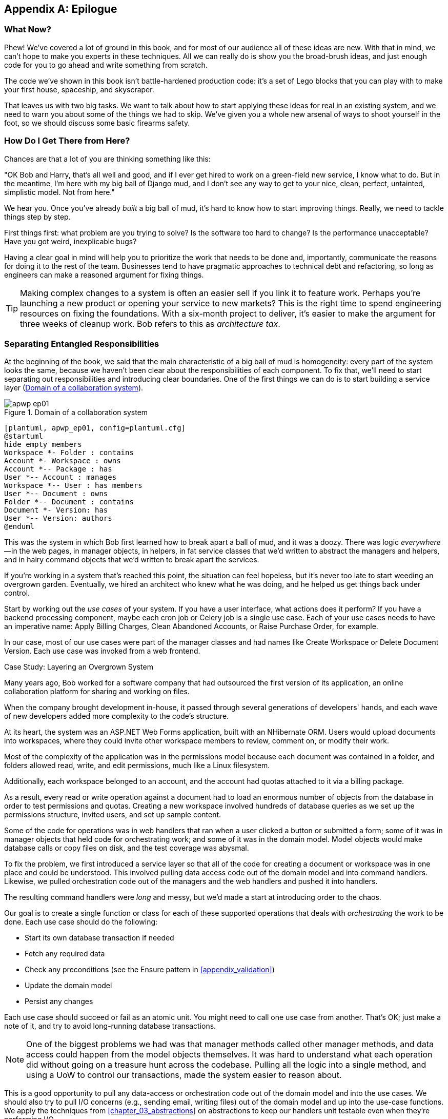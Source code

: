 [[epilogue_1_how_to_get_there_from_here]]
[appendix]
[role="afterword"]
== Epilogue

=== What Now?

Phew! We've covered a lot of ground in this book, and for most of our audience
all of these ideas are new. With that in mind, we can't hope to make you experts
in these techniques. All we can really do is show you the broad-brush ideas, and
just enough code for you to go ahead and write something from scratch.

The code we've shown in this book isn't battle-hardened production code: it's a
set of Lego blocks that you can play with to make your first house, spaceship,
and skyscraper.

That leaves us with two big tasks. We want to talk
about how to start applying these ideas for real in an existing system, and we
need to warn you about some of the things we had to skip. We've given you a
whole new arsenal of ways to shoot yourself in the foot, so we should discuss
some basic firearms safety.

=== How Do I Get There from Here?

Chances are that a lot of you are thinking something like this:

"OK Bob and Harry, that's all well and good, and if I ever get hired to work
on a green-field new service, I know what to do. But in the meantime, I'm
here with my big ball of Django mud, and I don't see any way to get to your
nice, clean, perfect, untainted, simplistic model. Not from here."

We hear you. Once you've already _built_ a big ball of mud, it's hard to know
how to start improving things. Really, we need to tackle things step by step.

First things first: what problem are you trying to solve? Is the software too
hard to change? Is the performance unacceptable? Have you got weird, inexplicable
bugs?

Having a clear goal in mind will help you to prioritize the work that needs to
be done and, importantly, communicate the reasons for doing it to the rest of
the team. Businesses tend to have pragmatic approaches to technical debt
and refactoring, so long as engineers can make a reasoned argument for fixing
things.

TIP: Making complex changes to a system is often an easier sell if you link it
to feature work. Perhaps you're launching a new product or opening your service
to new markets? This is the right time to spend engineering resources on fixing
the foundations. With a six-month project to deliver, it's easier to make the
argument for three weeks of cleanup work. Bob refers to this as _architecture
tax_.

=== Separating Entangled Responsibilities

At the beginning of the book, we said that the main characteristic((("Ball of Mud pattern", "separating responsibilities")))((("responsibilities of code", "separating responsibilities"))) of a big ball
of mud is homogeneity: every part of the system looks the same, because we
haven't been clear about the responsibilities of each component. To fix that,
we'll need to start separating out responsibilities and introducing clear
boundaries. One of the first things we can do is to start building a service
layer (<<collaboration_app_model>>).

[[collaboration_app_model]]
.Domain of a collaboration system
image::images/apwp_ep01.png[]
[role="image-source"]
----
[plantuml, apwp_ep01, config=plantuml.cfg]
@startuml
hide empty members
Workspace *- Folder : contains
Account *- Workspace : owns
Account *-- Package : has
User *-- Account : manages
Workspace *-- User : has members
User *-- Document : owns
Folder *-- Document : contains
Document *- Version: has
User *-- Version: authors
@enduml
----

This was the system in which Bob first learned how to break apart a ball of mud,
and it was a doozy. There was logic _everywhere_—in the web pages, in
manager objects, in helpers, in fat service classes that we'd written to
abstract the managers and helpers, and in hairy command objects that we'd
written to break apart the services.

If you're working in a system that's reached this point, the situation can feel hopeless,
but it's never too late to start weeding an overgrown garden. Eventually, we
hired an architect who knew what he was doing, and he helped us get things
back under control.

Start by working out the _use cases_ of your system. If you have a
user interface, what actions does it perform? If you have a backend
processing component, maybe each cron job or Celery job is a single
use case. Each of your use cases needs to have an imperative name: Apply
Billing Charges, Clean Abandoned Accounts, or Raise Purchase Order, for example.

In our case, most of our use cases were part of the manager classes and had
names like Create Workspace or Delete Document Version. Each use case
was invoked from a web frontend.

[role="less_space nobreakinside"]
.Case Study: Layering an Overgrown System
********************************************************************************
Many years ago, Bob worked for a software company that had outsourced the first
version of its application, an online collaboration platform for sharing and
working on files.((("layered architecture", "case study, layering an overgrown system")))((("responsibilities of code", "separating responsibilities", "case study, layering overgrown system")))

When the company brought development in-house, it passed through several
generations of developers' hands, and each wave of new developers added more
complexity to the code's structure.

At its heart, the system was an ASP.NET Web Forms application, built with an
NHibernate ORM. Users would upload documents into workspaces, where they could
invite other workspace members to review, comment on, or modify their work.

Most of the complexity of the application was in the permissions model because
each document was contained in a folder, and folders allowed read, write, and
edit permissions, much like a Linux filesystem.

Additionally, each workspace belonged to an account, and the account had quotas
attached to it via a billing package.

As a result, every read or write operation against a document had to load an
enormous number of objects from the database in order to test permissions and
quotas. Creating a new workspace involved hundreds of database queries as we set
up the permissions structure, invited users, and set up sample content.

Some of the code for operations was in web handlers that ran when a user clicked
a button or submitted a form; some of it was in manager objects that held
code for orchestrating work; and some of it was in the domain model. Model
objects would make database calls or copy files on disk, and the test coverage
was abysmal.

To fix the problem, we first introduced a service layer so that all of the code
for creating a document or workspace was in one place and could be understood.
This involved pulling data access code out of the domain model and into
command handlers. Likewise, we pulled orchestration code out of the managers and
the web handlers and pushed it into handlers.

The resulting command handlers were _long_ and messy, but we'd made a start at
introducing order to the chaos.
********************************************************************************

Our goal is to create a single function or class for each of these supported
operations that deals with _orchestrating_ the work to be done. Each use case
should do the following:

* Start its own database transaction if needed
* Fetch any required data
* Check any preconditions (see the Ensure pattern in <<appendix_validation>>)
* Update the domain model
* Persist any changes

Each use case should succeed or fail as an atomic unit. You might need to call
one use case from another. That's OK; just make a note of it, and try to
avoid long-running database transactions.

NOTE: One of the biggest problems we had was that manager methods called other
manager methods, and data access could happen from the model objects themselves.
It was hard to understand what each operation did without going on a treasure hunt across the codebase. Pulling all the logic into a single method, and using
a UoW to control our transactions, made the system easier to reason
about.

This is a good opportunity to pull any data-access or orchestration code out of
the domain model and into the use cases. We should also try to pull I/O
concerns (e.g., sending email, writing files) out of the domain model and up into
the use-case functions. We apply the techniques from <<chapter_03_abstractions>> on abstractions
to keep our handlers unit testable even when they're performing I/O.

TIP: It's fine if you have duplication in the use-case functions. We're not
    trying to write perfect code; we're just trying to extract some meaningful
    layers. It's better to duplicate some code in a few places than to have
    use-case functions calling one another in a long chain.

These use-case functions will mostly be about logging, data access, and error
handling. Once you've done this step, you'll have a grasp of what your program
actually _does_, and a way to make sure each operation has a clearly defined
start and finish. We'll have taken a step toward building a pure domain model.

Read _Working Effectively with Legacy Code_ by Michael C. Feathers (Prentice Hall) for guidance on how to get legacy code
under test and how to start separating responsibilities.


=== Identifying Aggregates and Bounded Contexts

Part of the problem with the codebase in our case study was that the object
graph was highly connected.((("aggregates", "identifying aggregates and bounded contexts", id="ix_aggID")))((("bounded contexts", "identifying aggregates and", id="ix_BCID"))) Each account had many workspaces, and each workspace had
many members, all of whom had their own accounts. Each workspace contained many
documents, which had many versions.

You can't express the full horror of the thing in a class diagram.
For one thing, there wasn't really a single account related to a user. Instead,
there was a bizarre rule requiring you to enumerate all of the accounts
associated to the user via the workspaces and take the one with the earliest
creation date.

Every object in the system was part of an inheritance hierarchy that included
`SecureObject` and `Version`. This inheritance hierarchy was mirrored directly
in the database schema, so that every query had to join across 10 different
tables and look at a discriminator column just to tell what kind of objects
you were working with.

The codebase made it easy to "dot" your way through these objects like so:

[source,python]
----
user.account.workspaces[0].documents.versions[1].owner.account.settings[0];
----

Building a system this way with Django ORM or SQLAlchemy is easy but is
to be pass:[<span class="keep-together">avoided</span>]. Although it's _convenient_, it makes it very hard to reason about
performance because each property might trigger a lookup to the database.

TIP: Aggregates are a _consistency boundary_. In general, each use case should
    update a single aggregate at a time. One handler fetches one aggregate from
    a repository, modifies its state, and raises any events that happen as a
    result. If you need data from another part of the system, it's totally fine
    to use a read model, but avoid updating multiple aggregates in a single
    transaction. When we choose to separate code into different aggregates,
    we're explicitly choosing to make them _eventually consistent_ with one
    another.

A bunch of operations required us to loop over objects this way—for example:

[source,python]
----
# Lock a user's workspaces for nonpayment

def lock_account(user):
    for workspace in user.account.workspaces:
        workspace.archive()
----

Or even recurse over collections of folders and documents:

[source,python]
----
def lock_documents_in_folder(folder):

    for doc in folder.documents:
         doc.archive()

     for child in folder.children:
         lock_documents_in_folder(child)
----


These operations _killed_ performance, but fixing them meant giving up our single
object graph. Instead, we began to identify aggregates and to break the direct
links between objects.

NOTE: We talked about the infamous `SELECT N+1` problem in <<chapter_11_external_events>>, and how
we might choose to use different techniques when reading data for queries versus
reading data for commands.

Mostly we did this by replacing direct references with identifiers.

Before aggregates:

[[aggregates_before]]
image::images/apwp_ep02.png[]
[role="image-source"]
----
[plantuml, apwp_ep02, config=plantuml.cfg]
@startuml
hide empty members

class Document {

  add_version ()

  workspace: Workspace
  parent: Folder

  versions: List[DocumentVersion]

}

class DocumentVersion {

  title : str
  version_number: int

  document: Document

}

class Account {
  add_package ()

  owner : User
  packages : List[BillingPackage]
  workspaces: List[Workspace]
}


class BillingPackage {
}

class Workspace {

  add_member(member: User)

  account: Account
  owner: User
  members: List[User]

}

class Folder {
  parent: Workspace
  children: List[Folder]

  copy_to(target: Folder)
  add_document(document: Document)
}

class User {
  account: Account
}

Account --> Workspace
Account --> BillingPackage
Account --> User
Workspace --> User
Workspace --> Folder
Workspace --> Account
Folder --> Folder
Folder --> Document
Folder --> Workspace
Folder --> User
Document --> DocumentVersion
Document --> Folder
Document --> User
DocumentVersion --> Document
DocumentVersion --> User
User --> Account

@enduml

----

After modeling with aggregates:
[[aggregates_after]]
image::images/apwp_ep03.png[]
[role="image-source"]
----
[plantuml, apwp_ep03, config=plantuml.cfg]
@startuml
hide empty members

frame Document {

  class Document {

    add_version ()

    workspace_id: int
    parent_folder: int

    versions: List[DocumentVersion]

  }

  class DocumentVersion {

    title : str
    version_number: int

  }
}

frame Account {

  class Account {
    add_package ()

    owner : int
    packages : List[BillingPackage]
  }


  class BillingPackage {
  }

}

frame Workspace {
   class Workspace {

     add_member(member: int)

     account_id: int
     owner: int
     members: List[int]

   }
}

frame Folder {

  class Folder {
    workspace_id : int
    children: List[int]

    copy_to(target: int)
  }

}

Document o-- DocumentVersion
Account o-- BillingPackage

@enduml
----
TIP: Bidirectional links are often a sign that your aggregates aren't right.
    In our original code, a `Document` knew about its containing `Folder`, and the
    `Folder` had a collection of `Documents`. This makes it easy to traverse the
    object graph but stops us from thinking properly about the consistency
    boundaries we need. We break apart aggregates by using references instead.
    In the new model, a `Document` had reference to its `parent_folder` but had no way
    to directly access the `Folder`.

If we needed to _read_ data, we avoided writing complex loops and transforms and
tried to replace them with straight SQL. For example, one of our screens was a
tree view of folders and documents.

This screen was _incredibly_ heavy on the database, because it relied on nested
`for` loops that triggered a lazy-loaded ORM.

TIP: We use this same technique in <<chapter_11_external_events>>, where we replace a
    nested loop over ORM objects with a simple SQL query. It's the first step
    in a CQRS approach.

After a lot of head-scratching, we replaced the ORM code with a big, ugly stored
procedure. The code looked horrible, but it was much faster and helped
to break the links between `Folder` and `Document`.

When we needed to _write_ data, we changed a single aggregate at a time, and we
introduced a message bus to handle events. For example, in the new model, when
we locked an account, we could first query for all the affected workspaces via
pass:[<code>SELECT <em>id</em> FROM <em>workspace</em> WHERE <em>account_id</em> = ?</code>].

We could then raise a new command for each workspace:

[source,python]
----
for workspace_id in workspaces:
    bus.handle(LockWorkspace(workspace_id))
----


=== An Event-Driven Approach to Go to Microservices via Strangler Pattern

The _Strangler Fig_ pattern involves creating a new system around the edges
of an old system, while keeping it running.((("bounded contexts", "identifying aggregates and", startref="ix_BCID")))((("aggregates", "identifying aggregates and bounded contexts", startref="ix_aggID"))) Bits of old functionality
are gradually intercepted and replaced, until the old system is left
doing nothing at all and can be switched off.((("microservices", "event-driven approach, using Strangler pattern", id="ix_mcroevntSp")))((("event-driven architecture", "going to microservices via Strangler pattern", id="ix_evntgo")))

When building the availability service, we used a technique called _event
interception_ to move functionality from one place to another. This is a three-step
process:

1. Raise events to represent the changes happening in a system you want to
replace.

2. Build a second system that consumes those events and uses them to build its
own domain model.

3. Replace the older system with the new.

We used event((("Strangler pattern, going to microservices via", id="ix_Strang"))) interception to move from <<strangler_before>>...

[[strangler_before]]
.Before: strong, bidirectional coupling based on XML-RPC
image::images/apwp_ep04.png[]
[role="image-source"]
----
[plantuml, apwp_ep04, config=plantuml.cfg]
@startuml E-Commerce Context
!include images/C4_Context.puml

Person_Ext(customer, "Customer", "Wants to buy furniture")

System(fulfilment, "Fulfilment System", "Manages order fulfilment and logistics")
System(ecom, "E-commerce website", "Allows customers to buy furniture")

Rel(customer, ecom, "Uses")
Rel(fulfilment, ecom, "Updates stock and orders", "xml-rpc")
Rel(ecom, fulfilment, "Sends orders", "xml-rpc")

@enduml
----

to <<strangler_after>>.

[[strangler_after]]
.After: loose coupling with asynchronous events
image::images/apwp_ep05.png[]
[role="image-source"]
----
[plantuml, apwp_ep05, config=plantuml.cfg]
@startuml E-Commerce Context
!include images/C4_Context.puml

Person_Ext(customer, "Customer", "Wants to buy furniture")

System(av, "Availability Service", "Calculates stock availability")
System(fulfilment, "Fulfilment System", "Manages order fulfilment and logistics")
System(ecom, "E-commerce website", "Allows customers to buy furniture")

Rel(customer, ecom, "Uses")
Rel(customer, av, "Uses")
Rel(fulfilment, av, "Publishes batch_created", "events")
Rel(av, ecom, "Publishes out_of_stock", "events")
Rel(ecom, fulfilment, "Sends orders", "xml-rpc")

@enduml
----

Practically, this was a several month-long project. Our first step was to write a
domain model that could represent batches, shipments, and products. We used TDD
to build a toy system that could answer a single question: "If I want N units of
HAZARDOUS_RUG, how long will they take to be delivered?"

.Case Study: Carving Out a Microservice to Replace a Domain
********************************************************************************
MADE.com started out with _two_ monoliths: one for the frontend ecommerce
application, and one for the backend fulfillment system.

The two systems communicated through XML-RPC. Periodically, the backend system
would wake up and query the frontend system to find out about new orders. When
it had imported all the new orders, it would send RPC commands to update the
stock levels.

Over time this synchronization process became slower and slower until, one
Christmas, it took longer than 24 hours to import a single day's orders. Bob was
hired to break the system into a set of event-driven services.

First, we identified that the slowest part of the process was calculating and
synchronizing the available stock. What we needed was a system that could listen
to external events and keep a running total of how much stock was available.

We exposed that information via an API, so that the user's browser could ask
how much stock was available for each product and how long it would take to
deliver to their address.

Whenever a product ran out of stock completely, we would raise a new event that
the ecommerce platform could use to take a product off sale. Because we didn't
know how much load we would need to handle, we wrote the system with a CQRS
pattern. Whenever the amount of stock changed, we would update a Redis database
with a cached view model. Our Flask API queried these _view models_ instead of
running the complex domain model.

As a result, we could answer the question "How much stock is available?" in 2
to 3 milliseconds, and now the API frequently handles hundreds of requests a
second for sustained periods.

If this all sounds a little familiar, well, now you know where our example app
came from!
********************************************************************************

Once we had a working domain model, we switched to building out some
infrastructural pieces. Our first production deployment was a tiny system that
could receive a `batch_created` event and log its JSON representation. This is
the "Hello World" of event-driven architecture. It forced us to deploy a message
bus, hook up a producer and consumer, build a deployment pipeline, and write a
simple message handler.

TIP: When deploying an event-driven system, start with a "walking skeleton."
    Deploying a system that just logs its input forces us to tackle all the
    infrastructural questions and start working in production.

Given a deployment pipeline, the infrastructure we needed, and a basic domain
model, we were off. A couple months later, we were in production and serving
real customers.((("Strangler pattern, going to microservices via", startref="ix_Strang")))((("microservices", "event-driven approach, using Strangler pattern", startref="ix_mcroevntSp")))((("event-driven architecture", "going to microservices via Strangler pattern", startref="ix_evntgo")))

=== Convincing Your Stakeholders to Try Something New

If you're thinking about carving a new system out of a big ball of mud, you're
probably suffering problems with reliability, performance, maintainability, or
all three simultaneously.((("stakeholders, convinging to try something new", id="ix_stkhld"))) Deep, intractable problems call for drastic measures!

We recommend _domain modeling_ as a first step. In many overgrown systems, the
engineers, product owners, and customers no longer speak the same language.
Business stakeholders speak about the system in abstract, process-focused terms,
while developers are forced to speak about the system as it physically exists in
its wild and chaotic state.

.Case Study: The User Model
********************************************************************************
We mentioned earlier that the account and user model in our first system were
bound together by a "bizarre rule." This is a perfect example of how engineering
and business stakeholders can drift apart.

In this system, _accounts_ parented _workspaces_, and users were _members_ of
workspaces. Workspaces were the fundamental unit for applying permissions and
quotas. If a user _joined_ a workspace and didn't already have an _account_, we
would associate them with the account that owned that workspace.

This was messy and ad hoc, but it worked fine until the day a product owner
asked for a new feature:

> When a user joins a company, we want to add them to some default workspaces
  for the company, like the HR workspace or the Company Announcements workspace.

We had to explain to them that there was _no such thing_ as a company, and there
was no sense in which a user joined an account. Moreover, a "company" might have
_many_ accounts owned by different users, and a new user might be invited to
any one of them.

Years of adding hacks and work-arounds to a broken model caught up with us, and
we had to rewrite the entire user management function as a brand-new system.
********************************************************************************

Figuring out how to model your domain is a complex task that's the subject of many
decent books in its own right. We like to use interactive techniques like event
storming and CRC modeling, because humans are good at collaborating through
play. _Event modeling_ is another technique that brings engineers and product
owners together to understand a system in terms of commands, queries, and events.

TIP: Check out _www.eventmodeling.org_ and _www.eventstorming.org_ for some great
guides to visual modeling of systems with events.

The goal is to be able to talk about the system by using the same ubiquitous
language, so that you can agree on where the complexity lies.

We've found a lot of value in treating domain problems as TDD kata. For example,
the first code we wrote for the availability service was the batch and order
line model. You can treat this as a lunchtime workshop, or as a spike at the
beginning of a project. Once you can demonstrate the value of modeling, it's
easier to make the argument for structuring the project to optimize for modeling.


.Case Study: David Seddon on Taking Small Steps
*******************************************************************************
_Hi, I'm David, one of the tech reviewers on this book. I've worked on
several complex Django monoliths, and so I've known the pain that Bob and
Harry have made all sorts of grand promises about soothing._

_When I was first exposed to the patterns described here, I was rather
excited. I had successfully used some of the techniques already on
smaller projects, but here was a blueprint for much larger, database-backed
systems like the one I work on in my day job. So I started trying to figure
out how I could implement that blueprint at my current organization._

_I chose to tackle a problem area of the codebase that had always bothered me.
I began by implementing it as a use case. But I found myself running
into unexpected questions. There were things that I hadn't considered
while reading that now made it difficult to see what to do. Was it a
problem if my use case interacted with two different aggregates? Could
one use case call another? And how was it going to exist within
a system that followed different architectural principles without resulting
in a horrible mess?_

_What happened to that oh-so-promising blueprint? Did I actually understand
the ideas well enough to put them into practice? Was it even suitable for my
application? Even if it was, would any of my colleagues agree to such a
major change? Were these just nice ideas for me to fantasize about while I got
on with real life?_

_It took me a while to realize that I could start small. I didn't
need to be a purist or to 'get it right' the first time: I could experiment,
finding what worked for me._

_And so that's what I've done. I've been able to apply_ some _of the ideas
in a few places. I've built new features whose business logic
can be tested without the database or mocks. And as a team, we've
introduced a service layer to help define the jobs the system does._

_If you start trying to apply these patterns in your work, you may go through
similar feelings to begin with. When the nice theory of a book meets the reality
of your codebase, it can be demoralizing._

_My advice is to focus on a specific problem and ask yourself how you can
put the relevant ideas to use, perhaps in an initially limited and imperfect fashion.
You may discover, as I did, that the first problem you pick might be a bit too difficult; if so, move on to something else. Don't try to boil the ocean, and don't be_ too
_afraid of making mistakes. It will be a learning experience, and you can be confident
that you're moving roughly in a direction that others have found useful._

_So, if you're feeling the pain too, give these ideas a try. Don't feel you need permission
to rearchitect everything. Just look for somewhere small to start. And above all, do it
to solve a specific problem. If you're successful in solving it, you'll know you got something
right—and others will too._
*******************************************************************************



=== Questions Our Tech Reviewers Asked That We Couldn't Work into Prose

Here are some questions we heard during drafting that we couldn't find a good place to address elsewhere in the book:

Do I need to do all of this at once?((("stakeholders, convinging to try something new", startref="ix_stkhld")))((("questions from tech reviewers", id="ix_qstTR"))) Can I just do a bit at a time?::
No, you can absolutely adopt these techniques bit by bit. If you have an existing system, we recommend building a service layer to try to keep orchestration in one place. Once you have that, it's much easier to push logic into the model and push edge concerns like validation or error handling to the entrypoints.
+
It's worth having a service layer even if you still have a big, messy Django ORM because it's a way to start understanding the boundaries of operations.

Extracting use cases will break a lot of my existing code; it's too tangled::
Just copy and paste. It's OK to cause more duplication in the short term. Think of this as a multistep process. Your code is in a bad state now, so copy and paste it to a new place and then make that new code clean and tidy.
+
Once you've done that, you can replace uses of the old code with calls to your new code and finally delete the mess. Fixing large codebases is a messy and painful process. Don't expect things to get instantly better, and don't worry if some bits of your application stay messy.

Do I need to do CQRS? That sounds weird. Can't I just use repositories?::
Of course you can! The techniques we're presenting in this book are intended to make your life _easier_. They're not some kind of ascetic discipline with which to punish yourself.
+
In our first case-study system, we had a lot of _View Builder_ objects that used repositories to fetch data and then performed some transformations to return dumb read models. The advantage is that when you hit a performance problem, it's easy to rewrite a view builder to use custom queries or raw SQL.

How should use cases interact across a larger system? Is it a problem for one to call another?::
This might be an interim step. Again, in the first case study, we had handlers that would need to invoke other handlers. This gets _really_ messy, though, and it's much better to move to using a message bus to separate these concerns.
+
Generally, your system will have a single message bus implementation and a bunch of subdomains that center on a particular aggregate or set of aggregates. When your use case has finished, it can raise an event, and a handler elsewhere can run.

Is it a code smell for a use case to use multiple repositories/aggregates, and if so, why?::
An aggregate is a consistency boundary, so if your use case needs to update two aggregates atomically (within the same transaction), then your consistency boundary is wrong, strictly speaking. Ideally you should think about moving to a new aggregate that wraps up all the things you want to change at the same time.
+
If you're actually updating only one aggregate and using the other(s) for read-only access, then that's _fine_, although you could consider building a read-model/view to get you that data instead--it makes things cleaner if each use case has only one aggregate.
+
If you do need to modify two aggregates, but the two operations don't have to be in the same transaction/UoW, then consider splitting the work out into two different handlers and using a domain event to carry information between the two. You can read more in https://oreil.ly/uZ4yt[these papers on aggregate design] by Vaughn Vernon.

What if I have a read-only but business-logic-heavy system?::
View models can have complex logic in them. In this book, we've encouraged you to separate your read and write models because they have different consistency and throughput requirements. Mostly, we can use simpler logic for reads, but that's not always true. In particular, permissions and authorization models can add a lot of complexity to our read side.
+
We've written systems in which the view models needed extensive unit tests. In those systems, we split a _view builder_ from a _view fetcher_, as in <<view_builder_diagram>>.

[[view_builder_diagram]]
.A view builder and view fetcher
image::images/apwp_ep06.png[]
[role="image-source"]
----
[plantuml, apwp_ep06, config=plantuml.cfg]
@startuml View Fetcher Component Diagram
!include images/C4_Component.puml

LAYOUT_LEFT_RIGHT

ComponentDb(db, "Database", "RDBMS")
Component(fetch, "View Fetcher", "Reads data from db, returning list of tuples or dicts")
Component(build, "View Builder", "Filters and maps tuples")
Component(api, "API", "Handles HTTP and serialization concerns")

Rel(fetch, db, "Read data from")
Rel(build, fetch, "Invokes")
Rel(api, build, "Invokes")

@enduml
----
+
This makes it easy to test the view builder by giving it mocked data (e.g., a list of dicts). "Fancy CQRS" with event handlers is really a way of running our complex view logic whenever we write so that we can avoid running it when we read.
// TODO: move this to the cqrs chapter?

Do I need to build microservices to do this stuff?::
    Egads, no! These techniques predate microservices by a decade or so. Aggregates,
    domain events, and dependency inversion are ways to control complexity in large
    systems. It just so happens that when you've built a set of use cases and a model
    for a business process, moving it to its own service is relatively easy, but
    that's not a requirement.

I'm using Django. Can I still do this?::
    We have an entire appendix just for you: <<appendix_django>>!


[[footguns]]
=== Footguns

OK, so we've given you a whole bunch of new toys to play with. Here's the
fine print.((("questions from tech reviewers", startref="ix_qstTR"))) Harry and Bob do not recommend that you copy and paste our code into
a production system and rebuild your automated trading platform on Redis
pub/sub. For reasons of brevity and simplicity, we've hand-waved a lot of tricky
subjects. Here's a list of things we think you should know before trying this
for real.

Reliable((("messaging", "reliable messaging is hard"))) messaging is hard::

Redis pub/sub is not reliable and shouldn't be used as a general-purpose
messaging tool. We picked it because it's familiar and easy to run. At MADE, we
run Event Store as our messaging tool, but we've had experience with RabbitMQ and
Amazon EventBridge.
+
Tyler Treat has some excellent blog posts on his site _bravenewgeek.com_; you
should read at least read https://oreil.ly/pcstD["You Cannot Have Exactly-Once Delivery"]
and https://oreil.ly/j8bmF["What You Want Is What You Don’t: Understanding Trade-Offs in Distributed Messaging"].

We explicitly choose small, focused transactions that can fail independently::

In <<chapter_08_events_and_message_bus>>, we update our process so that _deallocating_ an order line and
_reallocating_ the line happen in two separate units of work.
You will need monitoring to know when these transactions fail, and tooling to
replay events. Some of this is made easier by using a transaction log as your
message broker (e.g., Kafka or pass:[<span class="keep-together">EventStore</span>]). ((("Outbox pattern")))You might also look at the
https://oreil.ly/sLfnp[Outbox pattern].

We don't discuss idempotency::

We haven't given any real ((("messaging", "idempotent message handling")))((("idempotent message handling")))thought to what happens when handlers are retried.
In practice you will want to make handlers idempotent so that calling them
repeatedly with the same message will not make repeated changes to state.
This is a key technique for building reliability, because it enables us to
safely retry events when they fail.

There's a lot of good material on idempotent message handling, try starting
with https://oreil.ly/yERzR["How to Ensure Idempotency in an Eventual Consistent DDD/CQRS Application"] and https://oreil.ly/Ekuhi["(Un)Reliability in Messaging"].

Your events ((("events", "changing schema over time")))will need to change their schema over time::

You'll need to find some way of documenting your events and sharing schema
with consumers. We like using JSON schema and markdown because it's simple but
there is other prior art. Greg Young wrote an entire book on managing event-driven systems over time: _Versioning in an Event Sourced System_ (Leanpub).


=== More Required Reading

A few more books we'd like to((("resources, additional required reading"))) recommend to help you on your way:

* _Clean Architectures in Python_ by Leonardo Giordani (Leanpub), which came out in 2019, is one of the few previous books on application architecture in Python.

* _Enterprise Integration Patterns_ by Gregor Hohpe and Bobby Woolf (Addison-Wesley Professional) is a pretty good start for messaging patterns.

* _Monolith to Microservices_ by Sam Newman (O'Reilly), and Newman's first book,
  _Building Microservices_ (O'Reilly). The Strangler Fig pattern is mentioned as a
  favorite, along with many others. These are good to check out if you're thinking of moving to
  microservices, and they're also good on integration patterns and the considerations
  of async messaging-based pass:[<span class="keep-together">integration</span>].


=== Wrap-Up

Phew! That's a lot of warnings and reading suggestions; we hope we
haven't scared you off completely. Our goal with this book is to give you
just enough knowledge and intuition for you to start building some of this
for yourself. We would love to hear how you get on and what problems you're
facing with the techniques in your own systems, so why not get in touch with us
over at _www.cosmicpython.com_?
